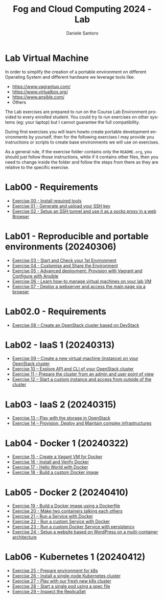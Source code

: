 #+OPTIONS: ':nil *:t -:t ::t <:t H:3 \n:nil ^:t arch:headline
#+OPTIONS: author:t broken-links:nil c:nil creator:nil
#+OPTIONS: d:(not "LOGBOOK") date:t e:t email:nil f:t inline:t num:nil
#+OPTIONS: p:nil pri:nil prop:nil stat:t tags:t tasks:t tex:t
#+OPTIONS: timestamp:t title:t toc:t todo:t |:t
#+TITLE: Fog and Cloud Computing 2024 - Lab
#+AUTHOR: Daniele Santoro
#+EMAIL: dsantoro@fbk.eu
#+LANGUAGE: en
#+SELECT_TAGS: export
#+EXCLUDE_TAGS: noexport
#+CREATOR: Emacs 25.1.1 (Org mode 9.0.5)
* Lab Virtual Machine
In order to simplify the creation of a portable environment on
different Operating System and different hardware we leverage tools
like:
- [[https://www.vagrantup.com/][https://www.vagrantup.com/]]
- [[https://www.virtualbox.org/][https://www.virtualbox.org/]]
- [[https://www.ansible.com/]]
- Others

The Lab exercises are prepared to run on the Course Lab Environment provided to
every enrolled student. You could try to run exercises on other systems (eg:
your laptop) but I cannot guarantee the full compatibility.

During first exercises you will learn howto create portable development
environments by yourself, then for the following exercises I may provide you
instructions or scripts to create base environments we will use on exercises.

As a general rule, if the exercise folder contains only the =README.org=, you
should just follow those instructions, while if it contains other files, then
you need to change inside the folder and follow the steps from there as they are
relative to the specific exercise.


* Lab00 - Requirements
- [[file:e00][Exercise 00 - Install required tools]]
- [[file:e01][Exercise 01 - Generate and upload your SSH key]]
- [[file:e02][Exercise 02 - Setup an SSH tunnel and use it as a socks proxy in a web Browser]]
* Lab01 - Reproducible and portable environments (20240306)
- [[file:e03][Exercise 03 - Start and Check your 1st Environment]]
- [[file:e04][Exercise 04 - Customise and Share the Environment]]
- [[file:e05][Exercise 05 - Advanced deployment: Provision with Vagrant and Configure with Ansible]]
- [[file:e06/][Exercise 06 - Learn how-to manage virtual machines on your lab VM]]
- [[file:e07][Exercise 07 - Deploy a webserver and access the main page via a browser]]
* Lab02.0 - Requirements
- [[file:e08/][Exercise 08 – Create an OpenStack cluster based on DevStack]]
* Lab02 - IaaS 1 (20240313)
- [[file:e09][Exercise 09 – Create a new virtual-machine (instance) on your OpenStack cluster]]
- [[file:e10][Exercise 10 – Explore API and CLI of your OpenStack cluster]]
- [[file:e11][Exercise 11 – Prepare the cluster from an admin and user point of view]]
- [[file:e12][Exercise 12 – Start a custom instance and access from outside of the cluster]]
* Lab03 - IaaS 2 (20240315)
- [[file:e13][Exercise 13 – Play with the storage in OpenStack]]
- [[file:e14][Exercise 14 – Provision, Deploy and Maintain complex infrastructures]]
* Lab04 - Docker 1 (20240322)
- [[file:e15][Exercise 15 - Create a Vagant VM for Docker]]
- [[file:e16][Exercise 16 - Install and Verify Docker]]
- [[file:e17][Exercise 17 - Hello World with Docker]]
- [[file:e18][Exercise 18 - Build a custom Docker image]]
* Lab05 - Docker 2 (20240410)
- [[file:e19][Exercise 19 - Build a Docker image using a Dockerfile]]
- [[file:e20][Exercise 20 - Make two containers talking each others]]
- [[file:e21][Exercise 21 – Run a Service with Docker]]
- [[file:e22][Exercise 22 - Run a custom Service with Docker]]
- [[file:e23][Exercise 23 - Run a custom Docker Service with persistency]]
- [[file:e24/][Exercise 24 - Setup a website based on WordPress on a multi-container architecture]]
* Lab06 - Kubernetes 1 (20240412)
- [[file:e25][Exercise 25 - Prepare environment for k8s]]
- [[file:e26][Exercise 26 - Install a single-node Kubernetes cluster]]
- [[file:e27][Exercise 27 – Play with our fresh new k8s cluster]]
- [[file:e28][Exercise 28 - Start a single pod using a spec file]]
- [[file:e29][Exercise 29 – Inspect the ReplicaSet]]
